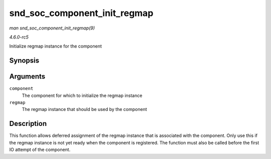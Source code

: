 .. -*- coding: utf-8; mode: rst -*-

.. _API-snd-soc-component-init-regmap:

=============================
snd_soc_component_init_regmap
=============================

*man snd_soc_component_init_regmap(9)*

*4.6.0-rc5*

Initialize regmap instance for the component


Synopsis
========

.. c:function:: void snd_soc_component_init_regmap( struct snd_soc_component * component, struct regmap * regmap )

Arguments
=========

``component``
    The component for which to initialize the regmap instance

``regmap``
    The regmap instance that should be used by the component


Description
===========

This function allows deferred assignment of the regmap instance that is
associated with the component. Only use this if the regmap instance is
not yet ready when the component is registered. The function must also
be called before the first IO attempt of the component.


.. ------------------------------------------------------------------------------
.. This file was automatically converted from DocBook-XML with the dbxml
.. library (https://github.com/return42/sphkerneldoc). The origin XML comes
.. from the linux kernel, refer to:
..
.. * https://github.com/torvalds/linux/tree/master/Documentation/DocBook
.. ------------------------------------------------------------------------------
